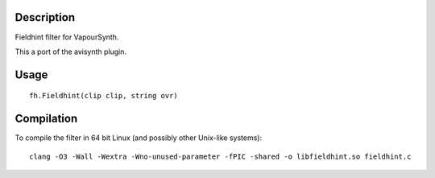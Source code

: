 Description
===========

Fieldhint filter for VapourSynth.

This a port of the avisynth plugin.

Usage
=====

::

   fh.Fieldhint(clip clip, string ovr)

Compilation
===========

To compile the filter in 64 bit Linux (and possibly other Unix-like systems)::

   clang -O3 -Wall -Wextra -Wno-unused-parameter -fPIC -shared -o libfieldhint.so fieldhint.c
